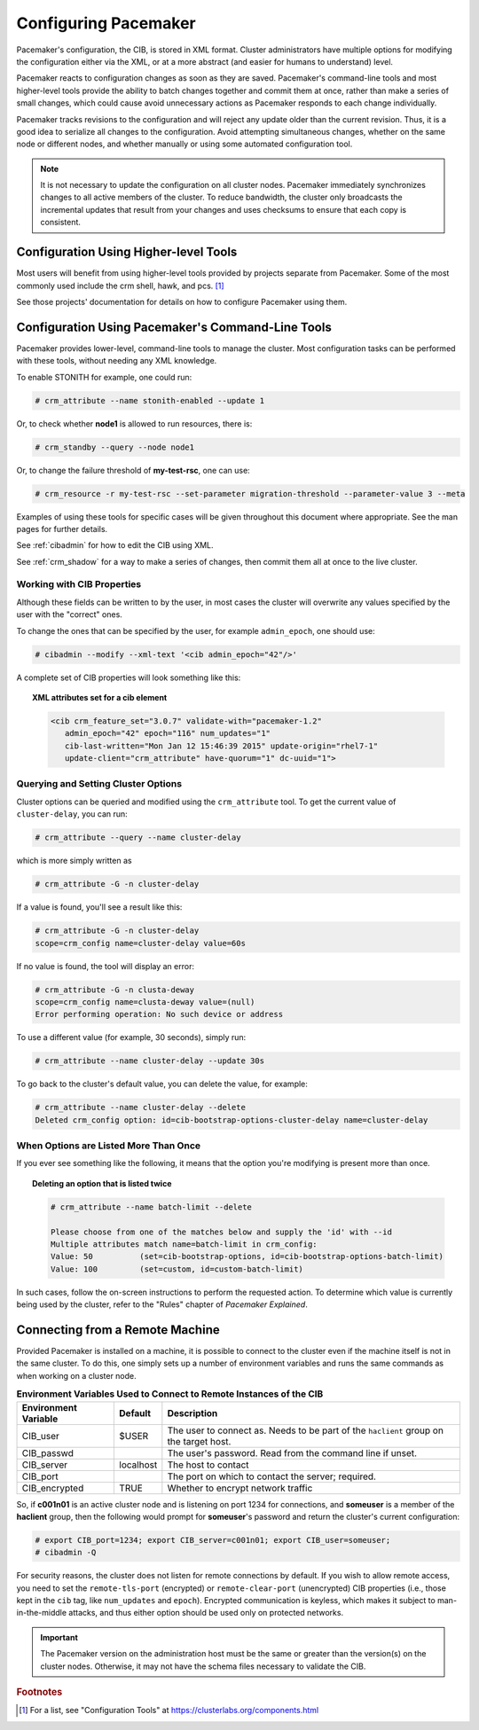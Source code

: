 .. index::
   single: configuration
   single: CIB

Configuring Pacemaker
---------------------

Pacemaker's configuration, the CIB, is stored in XML format. Cluster
administrators have multiple options for modifying the configuration either via
the XML, or at a more abstract (and easier for humans to understand) level.

Pacemaker reacts to configuration changes as soon as they are saved.
Pacemaker's command-line tools and most higher-level tools provide the ability
to batch changes together and commit them at once, rather than make a series of
small changes, which could cause avoid unnecessary actions as Pacemaker
responds to each change individually.

Pacemaker tracks revisions to the configuration and will reject any update
older than the current revision. Thus, it is a good idea to serialize all
changes to the configuration. Avoid attempting simultaneous changes, whether on
the same node or different nodes, and whether manually or using some automated
configuration tool.

.. note::

   It is not necessary to update the configuration on all cluster nodes.
   Pacemaker immediately synchronizes changes to all active members of the
   cluster. To reduce bandwidth, the cluster only broadcasts the incremental
   updates that result from your changes and uses checksums to ensure that each
   copy is consistent.


Configuration Using Higher-level Tools
######################################

Most users will benefit from using higher-level tools provided by projects
separate from Pacemaker. Some of the most commonly used include the crm shell,
hawk, and pcs. [#]_

See those projects' documentation for details on how to configure Pacemaker
using them.


Configuration Using Pacemaker's Command-Line Tools
##################################################

Pacemaker provides lower-level, command-line tools to manage the cluster. Most
configuration tasks can be performed with these tools, without needing any XML
knowledge.

To enable STONITH for example, one could run:

.. code-block:: none

   # crm_attribute --name stonith-enabled --update 1

Or, to check whether **node1** is allowed to run resources, there is:

.. code-block:: none

   # crm_standby --query --node node1

Or, to change the failure threshold of **my-test-rsc**, one can use:

.. code-block:: none

   # crm_resource -r my-test-rsc --set-parameter migration-threshold --parameter-value 3 --meta

Examples of using these tools for specific cases will be given throughout this
document where appropriate. See the man pages for further details.

See :ref:`cibadmin` for how to edit the CIB using XML.

See :ref:`crm_shadow` for a way to make a series of changes, then commit them
all at once to the live cluster.


.. index::
   single: configuration; CIB properties
   single: CIB; properties
   single: CIB property

Working with CIB Properties
___________________________

Although these fields can be written to by the user, in
most cases the cluster will overwrite any values specified by the
user with the "correct" ones.

To change the ones that can be specified by the user, for example
``admin_epoch``, one should use:

.. code-block:: none

   # cibadmin --modify --xml-text '<cib admin_epoch="42"/>'

A complete set of CIB properties will look something like this:

.. topic:: XML attributes set for a cib element

   .. code-block:: xml

      <cib crm_feature_set="3.0.7" validate-with="pacemaker-1.2" 
         admin_epoch="42" epoch="116" num_updates="1"
         cib-last-written="Mon Jan 12 15:46:39 2015" update-origin="rhel7-1"
         update-client="crm_attribute" have-quorum="1" dc-uuid="1">


.. index::
   single: configuration; cluster options

Querying and Setting Cluster Options
____________________________________

Cluster options can be queried and modified using the ``crm_attribute`` tool.
To get the current value of ``cluster-delay``, you can run:

.. code-block:: none

   # crm_attribute --query --name cluster-delay

which is more simply written as

.. code-block:: none

   # crm_attribute -G -n cluster-delay

If a value is found, you'll see a result like this:

.. code-block:: none

   # crm_attribute -G -n cluster-delay
   scope=crm_config name=cluster-delay value=60s

If no value is found, the tool will display an error:

.. code-block:: none

   # crm_attribute -G -n clusta-deway
   scope=crm_config name=clusta-deway value=(null)
   Error performing operation: No such device or address

To use a different value (for example, 30 seconds), simply run:

.. code-block:: none

   # crm_attribute --name cluster-delay --update 30s

To go back to the cluster's default value, you can delete the value, for example:

.. code-block:: none

   # crm_attribute --name cluster-delay --delete
   Deleted crm_config option: id=cib-bootstrap-options-cluster-delay name=cluster-delay


When Options are Listed More Than Once
______________________________________

If you ever see something like the following, it means that the option you're
modifying is present more than once.

.. topic:: Deleting an option that is listed twice

   .. code-block:: none

      # crm_attribute --name batch-limit --delete

      Please choose from one of the matches below and supply the 'id' with --id
      Multiple attributes match name=batch-limit in crm_config:
      Value: 50          (set=cib-bootstrap-options, id=cib-bootstrap-options-batch-limit)
      Value: 100         (set=custom, id=custom-batch-limit)

In such cases, follow the on-screen instructions to perform the requested
action.  To determine which value is currently being used by the cluster, refer
to the "Rules" chapter of *Pacemaker Explained*.


.. index::
   single: configuration; remote

.. _remote_connection:

Connecting from a Remote Machine
################################

Provided Pacemaker is installed on a machine, it is possible to connect to the
cluster even if the machine itself is not in the same cluster. To do this, one
simply sets up a number of environment variables and runs the same commands as
when working on a cluster node.

.. table:: **Environment Variables Used to Connect to Remote Instances of the CIB**

   +----------------------+-----------+------------------------------------------------+
   | Environment Variable | Default   | Description                                    |
   +======================+===========+================================================+
   | CIB_user             | $USER     | .. index::                                     |
   |                      |           |    single: CIB_user                            |
   |                      |           |    single: environment variable; CIB_user      |
   |                      |           |                                                |
   |                      |           | The user to connect as. Needs to be            |
   |                      |           | part of the ``haclient`` group on              |
   |                      |           | the target host.                               |
   +----------------------+-----------+------------------------------------------------+
   | CIB_passwd           |           | .. index::                                     |
   |                      |           |    single: CIB_passwd                          |
   |                      |           |    single: environment variable; CIB_passwd    |
   |                      |           |                                                |
   |                      |           | The user's password. Read from the             |
   |                      |           | command line if unset.                         |
   +----------------------+-----------+------------------------------------------------+
   | CIB_server           | localhost | .. index::                                     |
   |                      |           |    single: CIB_server                          |
   |                      |           |    single: environment variable; CIB_server    |
   |                      |           |                                                |
   |                      |           | The host to contact                            |
   +----------------------+-----------+------------------------------------------------+
   | CIB_port             |           | .. index::                                     |
   |                      |           |    single: CIB_port                            |
   |                      |           |    single: environment variable; CIB_port      |
   |                      |           |                                                |
   |                      |           | The port on which to contact the server;       |
   |                      |           | required.                                      |
   +----------------------+-----------+------------------------------------------------+
   | CIB_encrypted        | TRUE      | .. index::                                     |
   |                      |           |    single: CIB_encrypted                       |
   |                      |           |    single: environment variable; CIB_encrypted |
   |                      |           |                                                |
   |                      |           | Whether to encrypt network traffic             |
   +----------------------+-----------+------------------------------------------------+

So, if **c001n01** is an active cluster node and is listening on port 1234
for connections, and **someuser** is a member of the **haclient** group,
then the following would prompt for **someuser**'s password and return
the cluster's current configuration:

.. code-block:: none

   # export CIB_port=1234; export CIB_server=c001n01; export CIB_user=someuser;
   # cibadmin -Q

For security reasons, the cluster does not listen for remote connections by
default.  If you wish to allow remote access, you need to set the
``remote-tls-port`` (encrypted) or ``remote-clear-port`` (unencrypted) CIB
properties (i.e., those kept in the ``cib`` tag, like ``num_updates`` and
``epoch``). Encrypted communication is keyless, which makes it subject to
man-in-the-middle attacks, and thus either option should be used only on
protected networks.

.. important::

   The Pacemaker version on the administration host must be the same or greater
   than the version(s) on the cluster nodes. Otherwise, it may not have the
   schema files necessary to validate the CIB.


.. rubric:: Footnotes

.. [#] For a list, see "Configuration Tools" at
       https://clusterlabs.org/components.html
